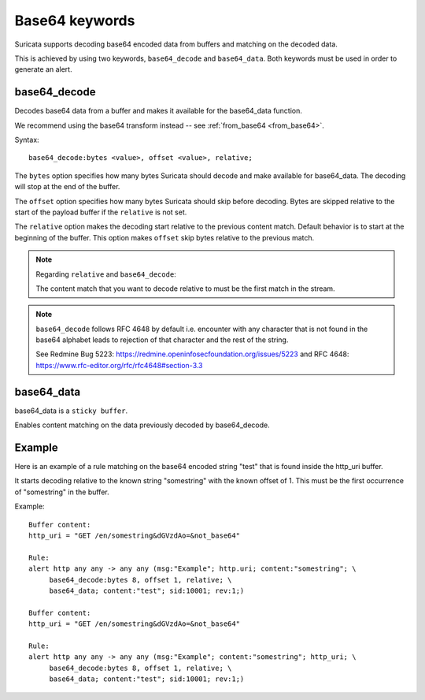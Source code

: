 Base64 keywords
===============

Suricata supports decoding base64 encoded data from buffers and matching on the decoded data.

This is achieved by using two keywords, ``base64_decode`` and ``base64_data``. Both keywords must be used in order to generate an alert.

base64_decode
-------------

Decodes base64 data from a buffer and makes it available for the base64_data function.

We recommend using the base64 transform instead -- see :ref:`from_base64 <from_base64>`.

Syntax::

    base64_decode:bytes <value>, offset <value>, relative;

The ``bytes`` option specifies how many bytes Suricata should decode and make available for base64_data.
The decoding will stop at the end of the buffer.

The ``offset`` option specifies how many bytes Suricata should skip before decoding.
Bytes are skipped relative to the start of the payload buffer if the ``relative`` is not set.

The ``relative`` option makes the decoding start relative to the previous content match. Default behavior is to start at the beginning of the buffer.
This option makes ``offset`` skip bytes relative to the previous match.

.. note:: Regarding ``relative`` and ``base64_decode``:

    The content match that you want to decode relative to must be the first match in the stream.

.. note:: ``base64_decode`` follows RFC 4648 by default i.e. encounter with any character that is not found in the base64 alphabet leads to rejection of that character and the rest of the string.

    See Redmine Bug 5223: https://redmine.openinfosecfoundation.org/issues/5223 and RFC 4648: https://www.rfc-editor.org/rfc/rfc4648#section-3.3

base64_data
-----------

base64_data is a ``sticky buffer``.

Enables content matching on the data previously decoded by base64_decode.

Example
-------

Here is an example of a rule matching on the base64 encoded string "test" that is found inside the http_uri buffer.

It starts decoding relative to the known string "somestring" with the known offset of 1. This must be the first occurrence of "somestring" in the buffer.

Example::

    Buffer content:
    http_uri = "GET /en/somestring&dGVzdAo=&not_base64"

    Rule:
    alert http any any -> any any (msg:"Example"; http.uri; content:"somestring"; \
         base64_decode:bytes 8, offset 1, relative; \
         base64_data; content:"test"; sid:10001; rev:1;)

    Buffer content:
    http_uri = "GET /en/somestring&dGVzdAo=&not_base64"

    Rule:
    alert http any any -> any any (msg:"Example"; content:"somestring"; http_uri; \
         base64_decode:bytes 8, offset 1, relative; \
         base64_data; content:"test"; sid:10001; rev:1;)
